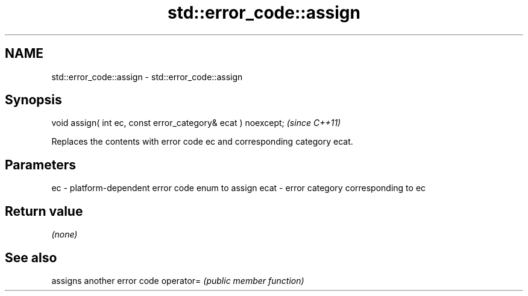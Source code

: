 .TH std::error_code::assign 3 "2020.03.24" "http://cppreference.com" "C++ Standard Libary"
.SH NAME
std::error_code::assign \- std::error_code::assign

.SH Synopsis

void assign( int ec, const error_category& ecat ) noexcept;  \fI(since C++11)\fP

Replaces the contents with error code ec and corresponding category ecat.

.SH Parameters


ec   - platform-dependent error code enum to assign
ecat - error category corresponding to ec


.SH Return value

\fI(none)\fP

.SH See also


          assigns another error code
operator= \fI(public member function)\fP




